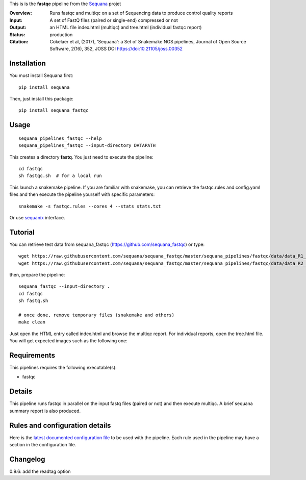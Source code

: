 This is is the **fastqc** pipeline from the `Sequana <https://sequana.readthedocs.org>`_ projet

:Overview: Runs fastqc and multiqc on a set of Sequencing data to produce control quality reports
:Input: A set of FastQ files (paired or single-end) compressed or not
:Output: an HTML file index.html (multiqc) and tree.html (individual fastqc report)
:Status: production
:Citation: Cokelaer et al, (2017), 'Sequana': a Set of Snakemake NGS pipelines, Journal of Open Source Software, 2(16), 352, JOSS DOI https://doi:10.21105/joss.00352


Installation
~~~~~~~~~~~~

You must install Sequana first::

    pip install sequana

Then, just install this package::

    pip install sequana_fastqc

Usage
~~~~~

::

    sequana_pipelines_fastqc --help
    sequana_pipelines_fastqc --input-directory DATAPATH

This creates a directory **fastq**. You just need to execute the pipeline::

    cd fastqc
    sh fastqc.sh  # for a local run

This launch a snakemake pipeline. If you are familiar with snakemake, you can retrieve the fastqc.rules and config.yaml files and then execute the pipeline yourself with specific parameters::

    snakemake -s fastqc.rules --cores 4 --stats stats.txt

Or use `sequanix <https://sequana.readthedocs.io/en/master/sequanix.html>`_ interface.


Tutorial
~~~~~~~~

You can retrieve test data from sequana_fastqc (https://github.com/sequana_fastqc) or type::

    wget https://raw.githubusercontent.com/sequana/sequana_fastqc/master/sequana_pipelines/fastqc/data/data_R1_001.fastq.gz
    wget https://raw.githubusercontent.com/sequana/sequana_fastqc/master/sequana_pipelines/fastqc/data/data_R2_001.fastq.gz

then, prepare the pipeline::

    sequana_fastqc --input-directory .
    cd fastqc
    sh fastq.sh

    # once done, remove temporary files (snakemake and others)
    make clean

Just open the HTML entry called index.html and browse the multiqc report. For
individual reports, open the tree.html file. You will get expected images such
as the following one:

.. image:: https://github.com/sequana/sequana_fastqc/blob/master/doc/summary.png?raw=true

Requirements
~~~~~~~~~~~~

This pipelines requires the following executable(s):

- fastqc

.. image:: https://raw.githubusercontent.com/sequana/sequana_fastqc/master/sequana_pipelines/fastqc/dag.png


Details
~~~~~~~~~

This pipeline runs fastqc in parallel on the input fastq files (paired or not)
and then execute multiqc. A brief sequana summary report is also produced.


Rules and configuration details
~~~~~~~~~~~~~~~~~~~~~~~~~~~~~~~

Here is the `latest documented configuration file <https://raw.githubusercontent.com/sequana/sequana_fastqc/master/sequana_pipelines/fastqc/config.yaml>`_
to be used with the pipeline. Each rule used in the pipeline may have a section in the configuration file. 

Changelog
~~~~~~~~~

0.9.6: add the readtag option
